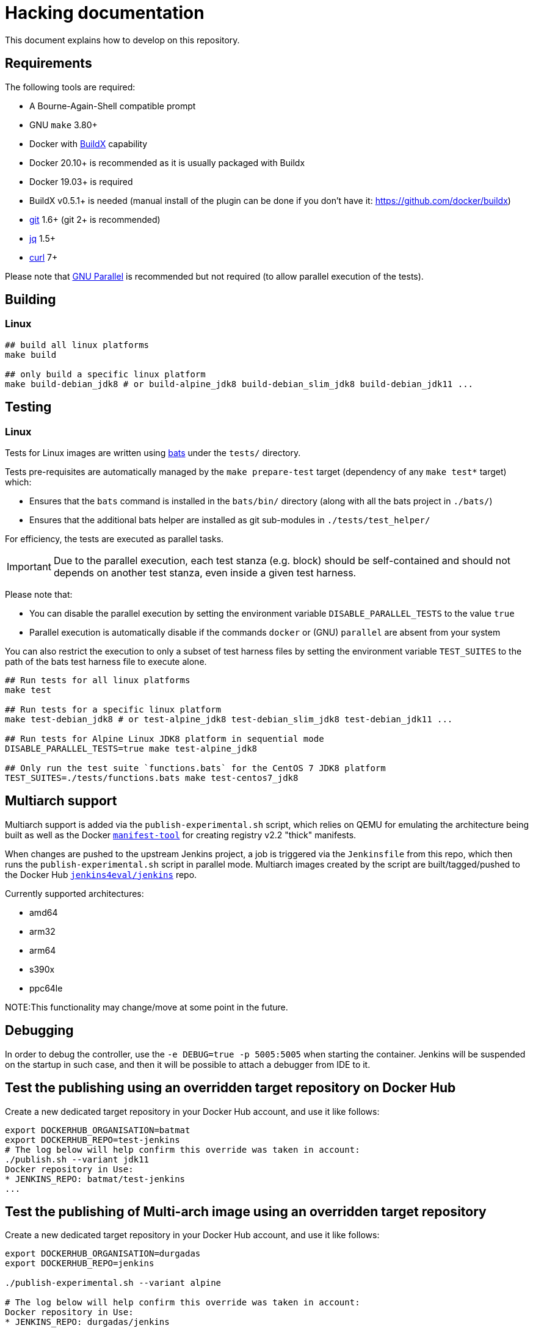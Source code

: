 # Hacking documentation

This document explains how to develop on this repository.

## Requirements

The following tools are required:

- A Bourne-Again-Shell compatible prompt
- GNU `make` 3.80+
- Docker with https://github.com/docker/buildx[BuildX] capability
  - Docker 20.10+ is recommended as it is usually packaged with Buildx
  - Docker 19.03+ is required
  - BuildX v0.5.1+ is needed (manual install of the plugin can be done if you don't have it: https://github.com/docker/buildx)
- https://git-scm.com/[git] 1.6+ (git 2+ is recommended)
- https://stedolan.github.io/jq/[jq] 1.5+
- https://curl.se/[curl] 7+

Please note that https://www.gnu.org/software/parallel/[GNU Parallel] is recommended but not required (to allow parallel execution of the tests).

## Building

### Linux

[source,bash]
--
## build all linux platforms
make build

## only build a specific linux platform
make build-debian_jdk8 # or build-alpine_jdk8 build-debian_slim_jdk8 build-debian_jdk11 ...
--

## Testing

### Linux

Tests for Linux images are written using https://github.com/bats-core/bats-core[bats] under the `tests/` directory.

Tests pre-requisites are automatically managed by the `make prepare-test` target (dependency of any `make test*` target)  which:

- Ensures that the `bats` command is installed in the `bats/bin/` directory (along with all the bats project in `./bats/`)
- Ensures that the additional bats helper are installed as git sub-modules in `./tests/test_helper/`

For efficiency, the tests are executed as parallel tasks.

[IMPORTANT]
Due to the parallel execution, each test stanza (e.g. block) should be self-contained
and should not depends on another test stanza, even inside a given test harness.

Please note that:

- You can disable the parallel execution by setting the environment variable `DISABLE_PARALLEL_TESTS` to the value `true`
- Parallel execution is automatically disable if the commands `docker` or (GNU) `parallel` are absent from your system


You can also restrict the execution to only a subset of test harness files by setting the environment variable `TEST_SUITES`
to the path of the bats test harness file to execute alone.

[source,bash]
--
## Run tests for all linux platforms
make test

## Run tests for a specific linux platform
make test-debian_jdk8 # or test-alpine_jdk8 test-debian_slim_jdk8 test-debian_jdk11 ...

## Run tests for Alpine Linux JDK8 platform in sequential mode
DISABLE_PARALLEL_TESTS=true make test-alpine_jdk8

## Only run the test suite `functions.bats` for the CentOS 7 JDK8 platform
TEST_SUITES=./tests/functions.bats make test-centos7_jdk8
--


## Multiarch support

Multiarch support is added via the `publish-experimental.sh` script, which relies on QEMU for emulating the architecture being built as well as the Docker `https://github.com/estesp/manifest-tool[manifest-tool]` for creating registry
v2.2 "thick" manifests.

When changes are pushed to the upstream Jenkins project, a job is triggered via the `Jenkinsfile` from this repo, which then runs the `publish-experimental.sh` script in parallel mode. Multiarch images created by the script are built/tagged/pushed to the Docker Hub `https://hub.docker.com/r/jenkins4eval/jenkins/[jenkins4eval/jenkins]` repo.

Currently supported architectures:

* amd64
* arm32
* arm64
* s390x
* ppc64le

NOTE:This functionality may change/move at some point in the future.

## Debugging

In order to debug the controller, use the `-e DEBUG=true -p 5005:5005` when starting the container.
Jenkins will be suspended on the startup in such case,
and then it will be possible to attach a debugger from IDE to it.

## Test the publishing using an overridden target repository on Docker Hub

Create a new dedicated target repository in your Docker Hub account, and use it like follows:

[source,bash]
--
export DOCKERHUB_ORGANISATION=batmat
export DOCKERHUB_REPO=test-jenkins
# The log below will help confirm this override was taken in account:
./publish.sh --variant jdk11
Docker repository in Use:
* JENKINS_REPO: batmat/test-jenkins
...
--

## Test the publishing of Multi-arch image using an overridden target repository

Create a new dedicated target repository in your Docker Hub account, and use it like follows:

[source]
--
export DOCKERHUB_ORGANISATION=durgadas
export DOCKERHUB_REPO=jenkins

./publish-experimental.sh --variant alpine

# The log below will help confirm this override was taken in account:
Docker repository in Use:
* JENKINS_REPO: durgadas/jenkins
...
--

Also, one can execute the publish-experimental.sh using:

[source]
--
make publish-experimental
--
